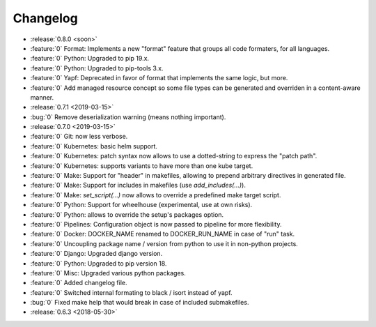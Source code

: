 Changelog
=========

- :release:`0.8.0 <soon>`
- :feature:`0` Format: Implements a new "format" feature that groups all code formaters, for all languages.
- :feature:`0` Python: Upgraded to pip 19.x.
- :feature:`0` Python: Upgraded to pip-tools 3.x.
- :feature:`0` Yapf: Deprecated in favor of format that implements the same logic, but more.
- :feature:`0` Add managed resource concept so some file types can be generated and overriden in a content-aware manner.
- :release:`0.7.1 <2019-03-15>`
- :bug:`0` Remove deserialization warning (means nothing important).
- :release:`0.7.0 <2019-03-15>`
- :feature:`0` Git: now less verbose.
- :feature:`0` Kubernetes: basic helm support.
- :feature:`0` Kubernetes: patch syntax now allows to use a dotted-string to express the "patch path".
- :feature:`0` Kubernetes: supports variants to have more than one kube target.
- :feature:`0` Make: Support for "header" in makefiles, allowing to prepend arbitrary directives in generated file.
- :feature:`0` Make: Support for includes in makefiles (use `add_includes(...)`).
- :feature:`0` Make: `set_script(...)` now allows to override a predefined make target script.
- :feature:`0` Python: Support for wheelhouse (experimental, use at own risks).
- :feature:`0` Python: allows to override the setup's packages option.
- :feature:`0` Pipelines: Configuration object is now passed to pipeline for more flexibility.
- :feature:`0` Docker: DOCKER_NAME renamed to DOCKER_RUN_NAME in case of "run" task.
- :feature:`0` Uncoupling package name / version from python to use it in non-python projects.
- :feature:`0` Django: Upgraded django version.
- :feature:`0` Python: Upgraded to pip version 18.
- :feature:`0` Misc: Upgraded various python packages.
- :feature:`0` Added changelog file.
- :feature:`0` Switched internal formating to black / isort instead of yapf.
- :bug:`0` Fixed make help that would break in case of included submakefiles.
- :release:`0.6.3 <2018-05-30>`

